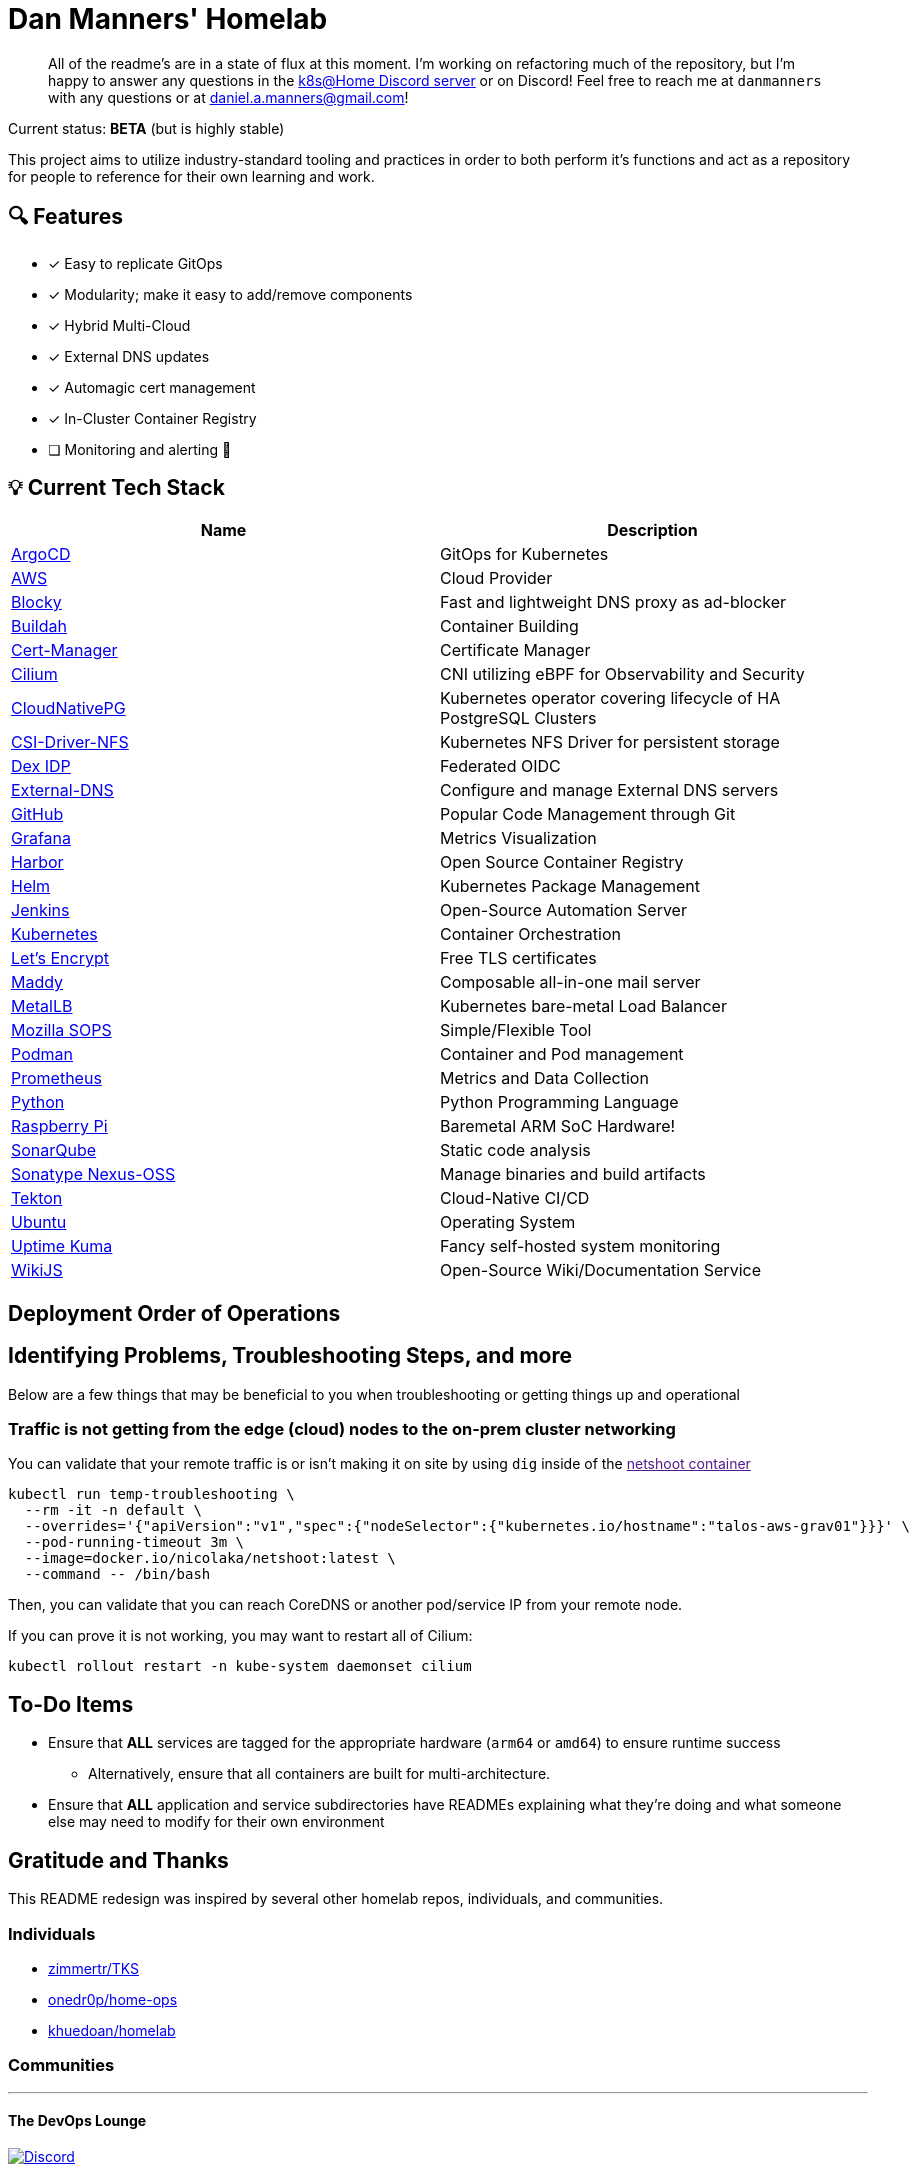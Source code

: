 = Dan Manners' Homelab

____
All of the readme's are in a state of flux at this moment.
I'm working on refactoring much of the repository, but I'm happy to answer any questions in the https://discord.gg/k8s-at-home[k8s@Home Discord server] or on Discord!
Feel free to reach me at `danmanners` with any questions or at link:mailto:daniel.a.manners@gmail.com[daniel.a.manners@gmail.com]!
____

Current status: *BETA* (but is highly stable)

This project aims to utilize industry-standard tooling and practices in order to both perform it's functions and act as a repository for people to reference for their own learning and work.

== 🔍 Features

* [x] Easy to replicate GitOps
* [x] Modularity; make it easy to add/remove components
* [x] Hybrid Multi-Cloud
* [x] External DNS updates
* [x] Automagic cert management
* [x] In-Cluster Container Registry
* [ ] Monitoring and alerting 🚧

== 💡 Current Tech Stack

|===
| Name | Description

| https://argoproj.github.io/cd/[ArgoCD]
| GitOps for Kubernetes

| https://aws.amazon.com/[AWS]
| Cloud Provider

| https://github.com/0xERR0R/blocky[Blocky]
| Fast and lightweight DNS proxy as ad-blocker

| https://github.com/containers/buildah/[Buildah]
| Container Building

| https://cert-manager.io/docs/[Cert-Manager]
| Certificate Manager

| https://cilium.io/[Cilium]
| CNI utilizing eBPF for Observability and Security

| https://cloudnative-pg.io/[CloudNativePG]
| Kubernetes operator covering lifecycle of HA PostgreSQL Clusters

| https://github.com/kubernetes-csi/csi-driver-nfs[CSI-Driver-NFS]
| Kubernetes NFS Driver for persistent storage

| https://dexidp.io/[Dex IDP]
| Federated OIDC

| https://github.com/kubernetes-sigs/external-dns[External-DNS]
| Configure and manage External DNS servers

| https://github.com/[GitHub]
| Popular Code Management through Git

| https://grafana.com/[Grafana]
| Metrics Visualization

| https://goharbor.io/[Harbor]
| Open Source Container Registry

| https://helm.sh/[Helm]
| Kubernetes Package Management

| https://www.jenkins.io/[Jenkins]
| Open-Source Automation Server

| https://kubernetes.io/[Kubernetes]
| Container Orchestration

| https://letsencrypt.org/[Let's Encrypt]
| Free TLS certificates

| https://github.com/foxcpp/maddy[Maddy]
| Composable all-in-one mail server

| https://metallb.universe.tf/[MetalLB]
| Kubernetes bare-metal Load Balancer

| https://github.com/mozilla/sops[Mozilla SOPS]
| Simple/Flexible Tool

| https://github.com/containers/podman/[Podman]
| Container and Pod management

| https://prometheus.io/[Prometheus]
| Metrics and Data Collection

| https://www.python.org/[Python]
| Python Programming Language

| https://www.raspberrypi.org/[Raspberry Pi]
| Baremetal ARM SoC Hardware!

| https://www.sonarqube.org/[SonarQube]
| Static code analysis

| https://www.sonatype.com/products/nexus-repository[Sonatype Nexus-OSS]
| Manage binaries and build artifacts

| https://tekton.dev/[Tekton]
| Cloud-Native CI/CD

| https://ubuntu.com/[Ubuntu]
| Operating System

| https://github.com/louislam/uptime-kuma[Uptime Kuma]
| Fancy self-hosted system monitoring

| https://js.wiki/[WikiJS]
| Open-Source Wiki/Documentation Service
|===

== Deployment Order of Operations

== Identifying Problems, Troubleshooting Steps, and more

Below are a few things that may be beneficial to you when troubleshooting or getting things up and operational

=== Traffic is not getting from the edge (cloud) nodes to the on-prem cluster networking

You can validate that your remote traffic is or isn't making it on site by using `dig` inside of the link:[netshoot container]

[,bash]
----
kubectl run temp-troubleshooting \
  --rm -it -n default \
  --overrides='{"apiVersion":"v1","spec":{"nodeSelector":{"kubernetes.io/hostname":"talos-aws-grav01"}}}' \
  --pod-running-timeout 3m \
  --image=docker.io/nicolaka/netshoot:latest \
  --command -- /bin/bash
----

Then, you can validate that you can reach CoreDNS or another pod/service IP from your remote node.

If you can prove it is not working, you may want to restart all of Cilium:

[,bash]
----
kubectl rollout restart -n kube-system daemonset cilium
----

== To-Do Items

* Ensure that *ALL* services are tagged for the appropriate hardware (`arm64` or `amd64`) to ensure runtime success
 ** Alternatively, ensure that all containers are built for multi-architecture.
* Ensure that *ALL* application and service subdirectories have READMEs explaining what they're doing and what someone else may need to modify for their own environment

== Gratitude and Thanks

This README redesign was inspired by several other homelab repos, individuals, and communities.

=== Individuals

* https://github.com/zimmertr/TKS[zimmertr/TKS]
* https://github.com/onedr0p/home-ops/[onedr0p/home-ops]
* https://github.com/khuedoan/homelab[khuedoan/homelab]

=== Communities

'''

==== The DevOps Lounge

image::https://img.shields.io/discord/611083841792376843?style=for-the-badge&label=discord&logo=discord&logoColor=white[Discord,link=https://discord.gg/devopslounge]

==== K8s-at-Home

image::https://img.shields.io/discord/673534664354430999?style=for-the-badge&label=discord&logo=discord&logoColor=white[Discord,link=https://discord.gg/k8s-at-home]

Without the inspiration and help of these individuals and communities, I don't think my own project would be nearly as far.
Make sure to check out their projects as well!

